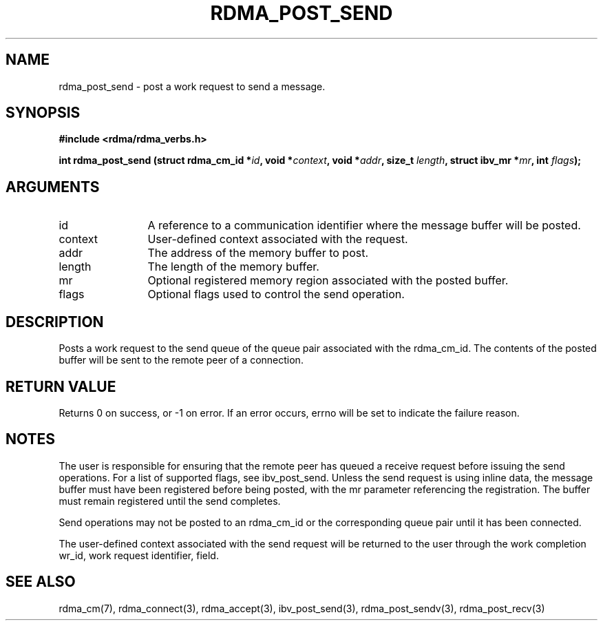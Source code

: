 .\" Licensed under the OpenIB.org BSD license (NQC Variant) - See COPYING.md
.TH "RDMA_POST_SEND" 3 "2010-07-19" "librdmacm" "Librdmacm Programmer's Manual" librdmacm
.SH NAME
rdma_post_send \- post a work request to send a message.
.SH SYNOPSIS
.B "#include <rdma/rdma_verbs.h>"
.P
.B "int" rdma_post_send
.BI "(struct rdma_cm_id *" id ","
.BI "void *" context ","
.BI "void *" addr ","
.BI "size_t " length ","
.BI "struct ibv_mr *" mr ","
.BI "int " flags ");"
.SH ARGUMENTS
.IP "id" 12
A reference to a communication identifier where the message buffer
will be posted.
.IP "context" 12
User-defined context associated with the request.
.IP "addr" 12
The address of the memory buffer to post.
.IP "length" 12
The length of the memory buffer.
.IP "mr" 12
Optional registered memory region associated with the posted buffer.
.IP "flags" 12
Optional flags used to control the send operation.
.SH "DESCRIPTION"
Posts a work request to the send queue of the queue pair associated
with the rdma_cm_id.  The contents of the posted buffer will be sent
to the remote peer of a connection.
.SH "RETURN VALUE"
Returns 0 on success, or -1 on error.  If an error occurs, errno will be
set to indicate the failure reason.
.SH "NOTES"
The user is responsible for ensuring that the remote peer has queued a
receive request before issuing the send operations.  For a list of
supported flags, see ibv_post_send.  Unless the send request is using
inline data, the message buffer must have been registered
before being posted, with the mr parameter referencing the registration.
The buffer must remain registered until the send completes.
.P
Send operations may not be posted to an rdma_cm_id or the corresponding
queue pair until it has been connected.
.P
The user-defined context associated with the send request will be
returned to the user through the work completion wr_id, work request
identifier, field.
.SH "SEE ALSO"
rdma_cm(7), rdma_connect(3), rdma_accept(3),
ibv_post_send(3), rdma_post_sendv(3), rdma_post_recv(3)
